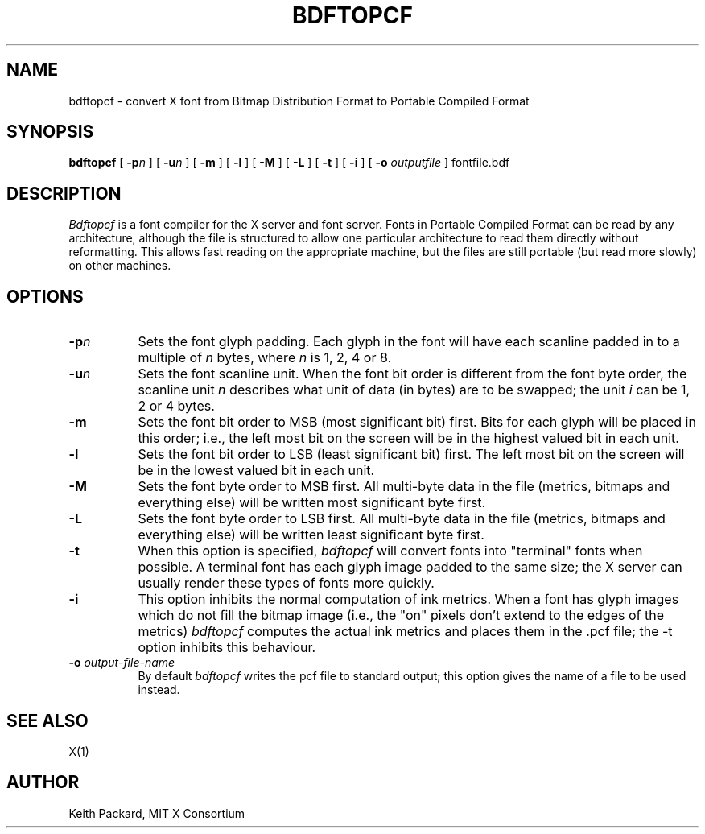 .\" $XConsortium: bdftopcf.man /main/8 1996/12/09 17:06:31 kaleb $
.\" Copyright (c) 1993, 1994  X Consortium
.\" 
.\" Permission is hereby granted, free of charge, to any person obtaining
.\" a copy of this software and associated documentation files (the
.\" "Software"), to deal in the Software without restriction, including
.\" without limitation the rights to use, copy, modify, merge, publish,
.\" distribute, sublicense, and/or sell copies of the Software, and to
.\" permit persons to whom the Software is furnished to do so, subject to
.\" the following conditions:
.\" 
.\" The above copyright notice and this permission notice shall be included
.\" in all copies or substantial portions of the Software.
.\" 
.\" THE SOFTWARE IS PROVIDED "AS IS", WITHOUT WARRANTY OF ANY KIND, EXPRESS
.\" OR IMPLIED, INCLUDING BUT NOT LIMITED TO THE WARRANTIES OF
.\" MERCHANTABILITY, FITNESS FOR A PARTICULAR PURPOSE AND NONINFRINGEMENT.
.\" IN NO EVENT SHALL THE X CONSORTIUM BE LIABLE FOR ANY CLAIM, DAMAGES OR
.\" OTHER LIABILITY, WHETHER IN AN ACTION OF CONTRACT, TORT OR OTHERWISE,
.\" ARISING FROM, OUT OF OR IN CONNECTION WITH THE SOFTWARE OR THE USE OR
.\" OTHER DEALINGS IN THE SOFTWARE.
.\" 
.\" Except as contained in this notice, the name of the X Consortium shall
.\" not be used in advertising or otherwise to promote the sale, use or
.\" other dealings in this Software without prior written authorization
.\" from the X Consortium.
.TH BDFTOPCF 1 "Release 6.3" "X Version 11"
.SH NAME
bdftopcf \- convert X font from Bitmap Distribution Format to Portable
Compiled Format
.SH SYNOPSIS
.B bdftopcf
[
.BI \-p n
] [
.BI \-u n
] [
.B \-m
] [
.B \-l
] [
.B \-M
] [
.B \-L
] [
.B \-t
] [
.B \-i
] [
.B \-o
.I outputfile
] fontfile.bdf
.SH DESCRIPTION
.I Bdftopcf
is a font compiler for the X server and font server.
Fonts in Portable Compiled Format can be
read by any architecture, although the file is structured to allow one
particular architecture to read them directly without reformatting.  This
allows fast reading on the appropriate machine, but the files are still
portable (but read more slowly) on other machines.
.SH OPTIONS
.TP 8
.B \-p\fIn\fP
Sets the font glyph padding.  Each glyph in the font will have each scanline
padded in to a multiple of \fIn\fP bytes, where \fIn\fP is 1, 2, 4 or 8.
.TP 8
.B \-u\fIn\fP
Sets the font scanline unit.  When the font bit order is different from the
font byte order, the scanline unit \fIn\fP describes what unit of data (in
bytes) are to be swapped; the unit \fIi\fP can be 1, 2 or 4 bytes.
.TP 8
.B \-m
Sets the font bit order to MSB (most significant bit) first.  Bits for each
glyph will be placed in this order; i.e., the left most bit on the screen
will be in the highest valued bit in each unit.
.TP 8
.B \-l
Sets the font bit order to LSB (least significant bit) first.  The left most
bit on the screen will be in the lowest valued bit in each unit.
.TP 8
.B \-M
Sets the font byte order to MSB first.  All multi-byte data in the file
(metrics, bitmaps and everything else) will be written most significant byte
first.
.TP 8
.B \-L
Sets the font byte order to LSB first.  All multi-byte data in the file
(metrics, bitmaps and everything else) will be written least significant
byte first.
.TP 8
.B \-t
When this option is specified,
.I bdftopcf
will convert fonts into "terminal" fonts when possible.  A terminal font has
each glyph image padded to the same size; the X server can usually render
these types of fonts more quickly.
.TP 8
.B \-i
This option inhibits the normal computation of ink metrics.  When a font has
glyph images which do not fill the bitmap image (i.e., the "on" pixels don't
extend to the edges of the metrics)
.I bdftopcf
computes the actual ink metrics and places them in the .pcf file; the \-t
option inhibits this behaviour.
.TP 8
.BI "\-o " output-file-name
By default
.I bdftopcf
writes the pcf file to standard output; this option gives the name of a file
to be used instead.
.SH "SEE ALSO"
X(1)
.SH AUTHOR
Keith Packard, MIT X Consortium
